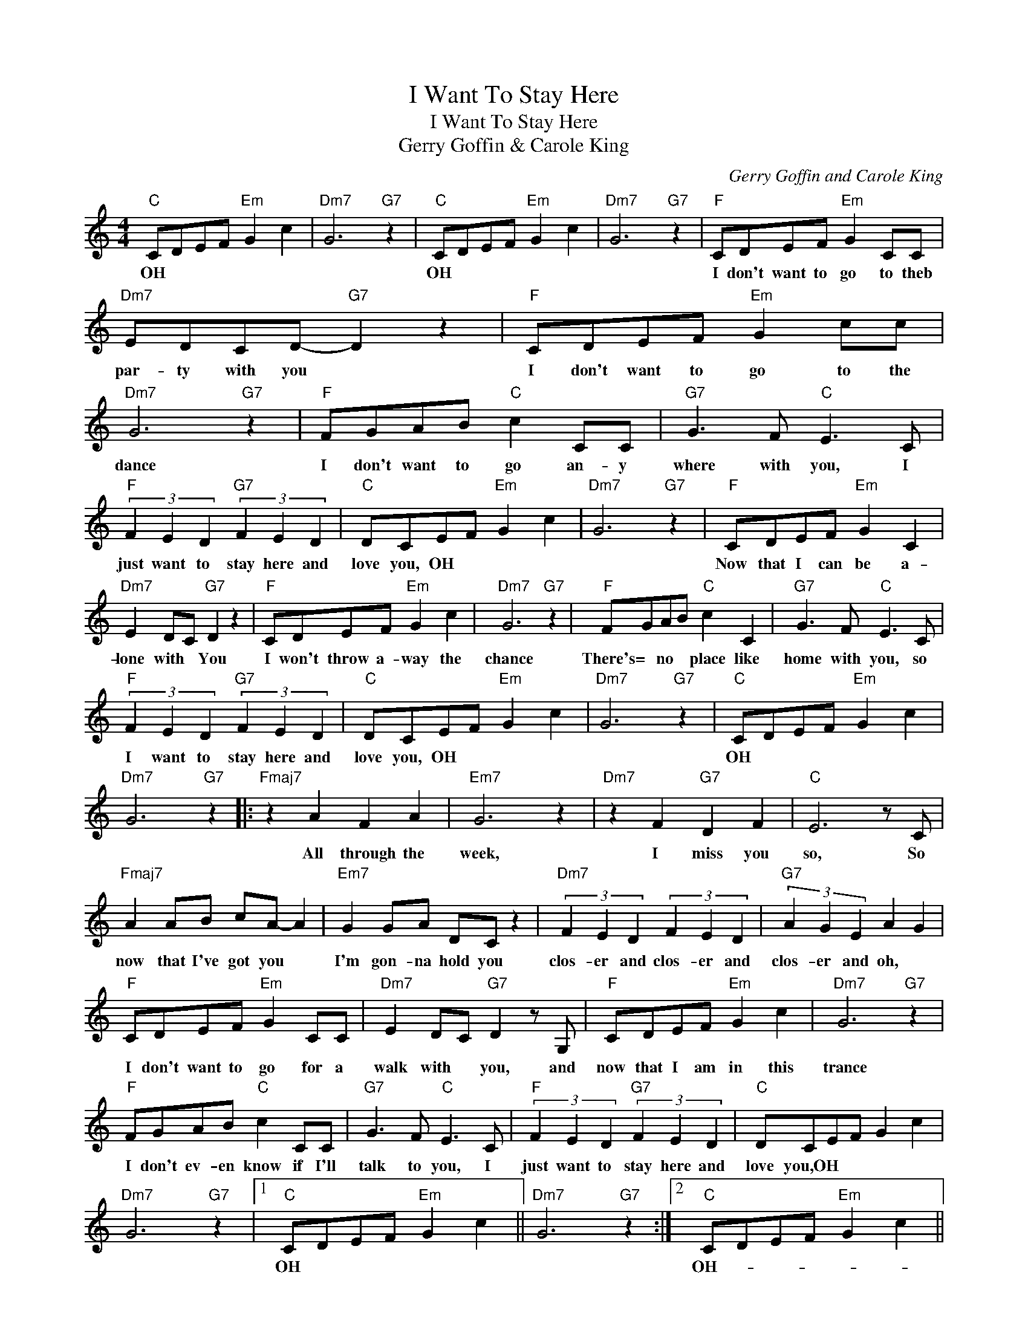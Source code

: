 X:1
T:I Want To Stay Here
T:I Want To Stay Here
T:Gerry Goffin & Carole King
C:Gerry Goffin and Carole King
Z:All Rights Reserved
L:1/8
M:4/4
K:C
V:1 treble 
%%MIDI program 40
%%MIDI control 7 100
%%MIDI control 10 64
V:1
"C" CDEF"Em" G2 c2 |"Dm7" G6"G7" z2 |"C" CDEF"Em" G2 c2 |"Dm7" G6"G7" z2 |"F" CDEF"Em" G2 CC | %5
w: OH * * * * *||OH * * * * *||I don't want to go to theb|
"Dm7" EDCD-"G7" D2 z2 |"F" CDEF"Em" G2 cc |"Dm7" G6"G7" z2 |"F" FGAB"C" c2 CC |"G7" G3 F"C" E3 C | %10
w: par- ty with you *|I don't want to go to the|dance|I don't want to go an- y|where with you, I|
"F" (3F2 E2 D2"G7" (3F2 E2 D2 |"C" DCEF"Em" G2 c2 |"Dm7" G6"G7" z2 |"F" CDEF"Em" G2 C2 | %14
w: just want to stay here and|love you, OH * * *||Now that I can be a-|
"Dm7" E2 DC"G7" D2 z2 |"F" CDEF"Em" G2 c2 |"Dm7" G6"G7" z2 |"F" FGAB"C" c2 C2 |"G7" G3 F"C" E3 C | %19
w: lone with * You|I won't throw a- way the|chance|There's= * no * place like|home with you, so|
"F" (3F2 E2 D2"G7" (3F2 E2 D2 |"C" DCEF"Em" G2 c2 |"Dm7" G6"G7" z2 |"C" CDEF"Em" G2 c2 | %23
w: I want to stay here and|love you, OH * * *||OH * * * * *|
"Dm7" G6"G7" z2 |:"Fmaj7" z2 A2 F2 A2 |"Em7" G6 z2 |"Dm7" z2 F2"G7" D2 F2 |"C" E6 z C | %28
w: |All through the|week,|I miss you|so, So|
"Fmaj7" A2 AB cA- A2 |"Em7" G2 GA DC z2 |"Dm7" (3F2 E2 D2 (3F2 E2 D2 |"G7" (3A2 G2 E2 A2 G2 | %32
w: now that I've got you *|I'm gon- na hold you|clos- er and clos- er and|clos- er and oh, *|
"F" CDEF"Em" G2 CC |"Dm7" E2 DC"G7" D2 z G, |"F" CDEF"Em" G2 c2 |"Dm7" G6"G7" z2 | %36
w: I don't want to go for a|walk with * you, and|now that I am in this|trance|
"F" FGAB"C" c2 CC |"G7" G3 F"C" E3 C |"F" (3F2 E2 D2"G7" (3F2 E2 D2 |"C" DCEF G2 c2 | %40
w: I don't ev- en know if I'll|talk to you, I|just want to stay here and|love you,OH * * * *|
"Dm7" G6"G7" z2 |1"C" CDEF"Em" G2 c2 ||"Dm7" G6"G7" z2 :|2"C" CDEF"Em" G2 c2 || %44
w: |OH * * * * *||OH- * * * * *|
"Dm7""^repeat and fade" G6"G7" z2 |] %45
w: |

